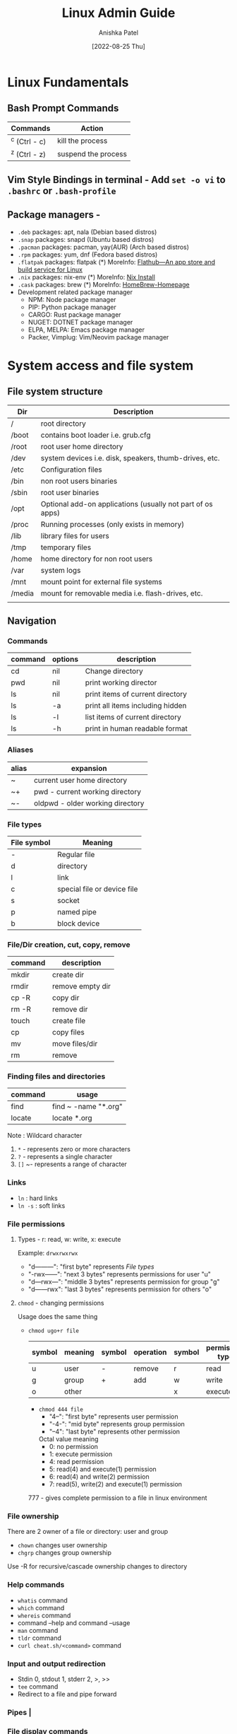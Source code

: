 #+TITLE: Linux Admin Guide
#+AUTHOR: Anishka Patel
#+DESCRIPTION: A guide for Linux administration
#+DATE: [2022-08-25 Thu]
#+EMAIL: anishka.vpatel@gmail.com


* Linux Fundamentals
** Bash Prompt Commands
|---------------+---------------------|
| Commands      | Action              |
|---------------+---------------------|
| ^c (Ctrl - c) | kill the process    |
| ^z (Ctrl - z) | suspend the process |
|---------------+---------------------|
** Vim Style Bindings in terminal - Add ~set -o vi~ to ~.bashrc~ or ~.bash-profile~
** Package managers -
 - ~.deb~ packages: apt, nala (Debian based distros)
 - ~.snap~ packages: snapd (Ubuntu based distros)
 - ~.pacman~ packages: pacman, yay(AUR) (Arch based distros)
 - ~.rpm~ packages: yum, dnf (Fedora based distros)
 - ~.flatpak~ packages: flatpak (*) MoreInfo: [[https://flathub.org/home][Flathub—An app store and build service for Linux]]
 - ~.nix~ packages: nix-env (*) MoreInfo: [[https://nixos.org/manual/nix/stable/installation/installing-binary.html][Nix Install]]
 - ~.cask~ packages: brew (*) MoreInfo: [[https://brew.sh/][HomeBrew-Homepage]]
 - Development related package manager
   - NPM: Node package manager
   - PIP: Python package manager
   - CARGO: Rust package manager
   - NUGET: DOTNET package manager
   - ELPA, MELPA: Emacs package manager
   - Packer, Vimplug: Vim/Neovim package manager
* System access and file system
** File system structure
|--------+------------------------------------------------------------|
| Dir    | Description                                                |
|--------+------------------------------------------------------------|
| /      | root directory                                             |
| /boot  | contains boot loader i.e. grub.cfg                         |
| /root  | root user home directory                                   |
| /dev   | system devices i.e. disk, speakers, thumb-drives, etc.     |
| /etc   | Configuration files                                        |
| /bin   | non root users binaries                                    |
| /sbin  | root user binaries                                         |
| /opt   | Optional add-on applications (usually not part of os apps) |
| /proc  | Running processes (only exists in memory)                  |
| /lib   | library files for users                                    |
| /tmp   | temporary files                                            |
| /home  | home directory for non root users                          |
| /var   | system logs                                                |
| /mnt   | mount point for external file systems                      |
| /media | mount for removable media i.e. flash-drives, etc.          |
|        |                                                            |
|--------+------------------------------------------------------------|
** Navigation
*** Commands
|---------+---------+----------------------------------|
| command | options | description                      |
|---------+---------+----------------------------------|
| cd      | nil     | Change directory                 |
| pwd     | nil     | print working director           |
| ls      | nil     | print items of current directory |
| ls      | -a      | print all items including hidden |
| ls      | -l      | list items of current directory  |
| ls      | -h      | print in human readable format   |
|---------+---------+----------------------------------|
*** Aliases
|-------+----------------------------------|
| alias | expansion                        |
|-------+----------------------------------|
| ~     | current user home directory      |
| ~+    | pwd - current working directory  |
| ~-    | oldpwd - older working directory |
|-------+----------------------------------|
*** File types
|-------------+-----------------------------|
| File symbol | Meaning                     |
|-------------+-----------------------------|
| -           | Regular file                |
| d           | directory                   |
| l           | link                        |
| c           | special file or device file |
| s           | socket                      |
| p           | named pipe                  |
| b           | block device                |
|-------------+-----------------------------|
*** File/Dir creation, cut, copy, remove
|---------+------------------|
| command | description      |
|---------+------------------|
| mkdir   | create dir       |
| rmdir   | remove empty dir |
| cp -R   | copy dir         |
| rm -R   | remove dir       |
| touch   | create file      |
| cp      | copy files       |
| mv      | move files/dir   |
| rm      | remove           |
|---------+------------------|
*** Finding files and directories
|---------+----------------------|
| command | usage                |
|---------+----------------------|
| find    | find ~ -name "*.org" |
| locate  | locate *.org         |
|---------+----------------------|
Note : Wildcard character
1. ~*~ - represents zero or more characters
2. ~?~ - represents a single character
3. ~[]~ ~- represents a range of character
*** Links
- ~ln~ : hard links
- ~ln -s~ : soft links
*** File permissions
**** Types - r: read, w: write, x: execute
Example: ~drwxrwxrwx~
 * "d---------": "first byte" represents [[*File types][File types]]
 * "-rwx------": "next 3 bytes" represents permissions for user "u"
 * "d---rwx---": "middle 3 bytes" represents permission for group "g"
 * "d------rwx": "last 3 bytes" represents permission for others "o"
**** ~chmod~ - changing permissions
Usage does the same thing
 * ~chmod ugo+r file~
   |--------+---------+--------+-----------+--------+-----------------|
   | symbol | meaning | symbol | operation | symbol | permission type |
   |--------+---------+--------+-----------+--------+-----------------|
   | u      | user    | -      | remove    | r      | read            |
   | g      | group   | +      | add       | w      | write           |
   | o      | other   |        |           | x      | execute         |
   |--------+---------+--------+-----------+--------+-----------------|
    * ~chmod 444 file~
      * "4--": "first byte" represents user permission
      * "-4-": "mid byte" represents group permission
      * "--4": "last byte" represents other permission

     Octal value meaning
      * 0: no permission
      * 1: execute permission
      * 4: read permission
      * 5: read(4) and execute(1) permission
      * 6: read(4) and write(2) permission
      * 7: read(5), write(2) and execute(1) permission

    777 - gives complete permission to a file in linux environment
*** File ownership
There are 2 owner of a file or directory: user and group
 * ~chown~ changes user ownership
 * ~chgrp~ changes group ownership
Use -R for recursive/cascade ownership changes to directory
*** Help commands
 * ~whatis~ command
 * ~which~ command
 * ~whereis~ command
 * command --help and command --usage
 * ~man~ command
 * ~tldr~ command
 * ~curl cheat.sh/<command>~ command
*** Input and output redirection
 * Stdin 0, stdout 1, stderr 2, >, >>
 * ~tee~ command
 * Redirect to a file and pipe forward
*** Pipes |
*** File display commands
 * ~cat~
 * ~more~
 * ~less~
 * ~head~
 * ~tail~
*** Filters/Processors commands
 * ~cut~
 * ~awk~
 * ~grep~
 * ~sort~
 * ~uniq~
 * ~wc~
*** Compare files
 * ~diff~
 * ~cmp~
*** Compress/extract files
 * ~tar~
    Example:
    - Make a tar file from file1 file2 file3
        ~tar cvf target.tar file1 file2 file3~ -> ~target.tar~
    - Make a tar file and compress file1 file2 file3
        ~tar czvf target.tar.xz file1 file2 file3~ -> ~target.tar.xz~
    - Extract a  tar file
        ~tar xvf file.tar~
    - Extract a compressed tar file
        ~tar xzvf file.tar.xz~
 * ~gzip~
 * ~zip~
*** Combine/split files
 * ~cat~ : Concatenates files
 * ~split~ : Splits a file
* Linux System Administration
** Linux file editor
|-----------------+------------------------------------------|
| Editor          | Description                              |
|-----------------+------------------------------------------|
| Vi/Vim/Nvim     | Modal text editor                        |
| Emacs           | Advanced text editor with gui client     |
| AstroNvim       | Nvim based editor with advanced features |
| nano/micor/pico | No modal basic text editors              |
|-----------------+------------------------------------------|
** Linux stream editor ~sed~
** User Account management
*** Manager Users and groups
- ~useradd~
- ~groupadd~
- ~userdel~
- ~groupdel~
- ~usermod~
- ~chage~
*** Files to know
- ~/etc/passwd~
- ~/etc/group~
- ~/etc/shadow~
- ~/etc/login.def~
*** switch user
- ~su -username~
- ~sudo~
- ~doas~
- Files: ~/etc/sudoers~
*** Monitor users
- ~who~
- ~last~
- ~w~
- ~finger~
- ~id~
*** Communication between users
- ~users~
- ~wall~
- ~write~
*** System utility commands
- ~date~
- ~uptime~
- ~hostname~
- ~uname~
- ~which~
- ~cal~
- ~bc~
*** Process / service commands
- ~systemctl~
  - ~systemctl start|stop|status|enable|disable|restart|reload~
- ~ps~
- ~top~ or ~htop~
- ~kill~
- ~crontab~
- ~at~
*** Job management
- ~ctrl-z~
- ~bg~
- ~fg~
- ~jobs~
- ~kill~
- ~command &~
*** System monitoring
- ~top/htop~
- ~df/du~
- ~dmesg~
- ~iostat~
- ~netstat~
- ~free~
- ~cat /proc/cpuinfo~
- ~cat /proc/meminfo~
- ~cat /var/log~
*** System management
- ~shutdown~
- ~halt~
- ~reboot~
- ~init 0-6~
*** Terminal commands
- ~ctrl-c~
- ~ctrl-d~
- ~ctrl-z~
- ~exit~
- ~clear~
- ~script~
*** Special permissions
- ~setuid~
- ~setgid~
- ~sitckybit~
*** PATH and ENV
* Bash and Shell Scripting
** Types of shells
 * ~sh~ : Bourne shell
 * ~bash~: Bourne Again Shell
 * ~zsh~:
 * ~fish~:
 * ~dash~:
** Shells entry and exit
 * Enter: Type shell name: ~bash~ in the terminal or command line
 * Exit: Type ~exit~ in the terminal or command line
** Shell scripting
*** Components of shell script
 * Header/ shebang :
   * ~#!/bin/bash~: looks at specific location provider for interpreter
   * ~#!/usr/bin/env bash~: looks at the ~PATH~ variable for the interpreter
 * Comments: ~# This is a comment~: Comments
 * Commands: ~echo, cp, mv, rm, etc.~
 * Statements: ~if, while, for, etc.~
 * Professional components:
   1. Author: ~Name~
   2. Created: ~Date~
   3. Last Modified: ~Date~
   4. Description: ~Text~
   5. Usage: ~Text~
*** Exit codes:
 * ~0~: exit without error
 * More info: [[https://tldp.org/LDP/abs/html/exitcodes.html][Exit Code Reference]]
*** Requirements:
 * Execute permissions required: ~-rwxr-xr-x~: will execute for everyone
   Click [[*File permissions][File permissions]] for more info.
 * Need to call with correct absolute path or relative path
 * Availability from everywhere
   * add to ~$PATH~ in ~.profile~ or ~.bashrc~
*** Variables and shell expansions:
*** Bash command processing:
*** IO:
 * Requesting user input
 * ~read~: input from user
 * ~echo~: output from script
 * Reading options
 * Processing files
*** Branching logic:
 * ~if-elif-else~:
 * ~case~:
 * Test statements
*** Looping logic;
 * ~for~:
 * ~while~:
*** Arrays
*** Debugging
*** Automation
 * ~cron-tab~
 * ~at~
*** Remote connection
 * ~ssh~
 * ~scp~
 * ~rsync~
 * ~vnc~
* Linux Networking
** Network Management
*** ~ping~
*** ~ip~
*** ~netstat~
*** ~route~
*** ~traceroute~
*** ~tcpdump~
*** ~netstat~
*** ~nmtui~
*** ~nmcli~
** Remote management
*** ~ssh~
*** ~scp~
*** ~rsync~
*** ~sendmail~
** Firewall
*** ~ufw~
*** ~iptables~
** LDAP
** NFS
** FTP
** HTTP
** Linux Hardening
** System performance
** Containers
** Automate Linux Installation
** DHCP
* Disk Management
** Disk ~mount~, ~umount~
** Disk usage
 * ~df~
 * ~du~
 * ~dd~
** Disk partition
 * ~fdisk~
** Disk file system
 * ~mkfs~
 * ~fsck~
** Persistence ~/etc/fstab~, ~genfstab~
** Swap: ~mkswap~, ~swapon~
** LVM
** RAID
** NFS, SAN and SAMBA
** SATA vs SAS
* Linux Services management
** Init. system ~ststemd~
** Run levels 0 - 6
** Service Management ~systemctl~
** Hardware management
 * ~lscpu~
 * ~lsmem~
 * ~lspci~
 * ~lsblk~
 * ~lsfd~
 * ~lsof~
 * ~lsusb~
 * ~lsb_release -a~
 * ~lsmod~
 * ~lsinitcpio~
